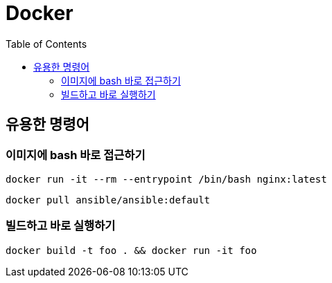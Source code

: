 = Docker
:toc:

== 유용한 명령어

=== 이미지에 bash 바로 접근하기

[source, bash]
----
docker run -it --rm --entrypoint /bin/bash nginx:latest
----

[source, bash]
----
docker pull ansible/ansible:default
----

=== 빌드하고 바로 실행하기

[source, bash]
----
docker build -t foo . && docker run -it foo
----
